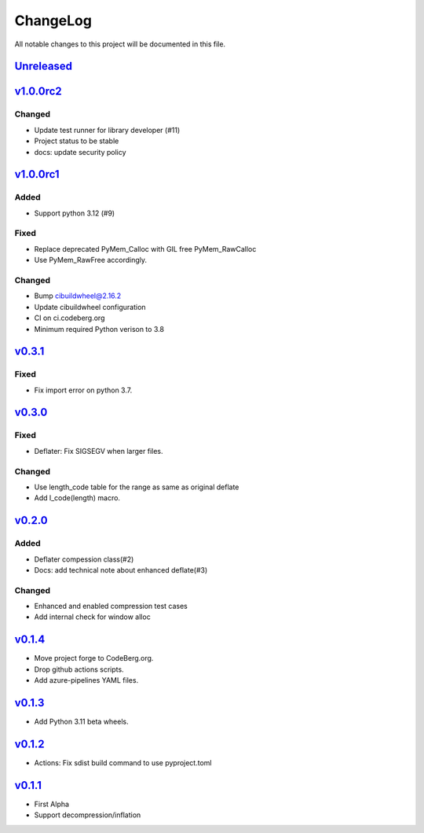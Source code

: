=========
ChangeLog
=========

All notable changes to this project will be documented in this file.

`Unreleased`_
=============

v1.0.0rc2_
==========

Changed
-------
* Update test runner for library developer (#11)
* Project status to be stable
* docs: update security policy


v1.0.0rc1_
==========

Added
-----
* Support python 3.12 (#9)

Fixed
-----
* Replace deprecated PyMem_Calloc with GIL free PyMem_RawCalloc
* Use PyMem_RawFree accordingly.

Changed
-------
* Bump cibuildwheel@2.16.2
* Update cibuildwheel configuration
* CI on ci.codeberg.org
* Minimum required Python verison to 3.8

v0.3.1_
=======

Fixed
-----
* Fix import error on python 3.7.

v0.3.0_
=======

Fixed
-----
* Deflater: Fix SIGSEGV when larger files.

Changed
-------
* Use length_code table for the range as same as original deflate
* Add l_code(length) macro.

v0.2.0_
=======

Added
-----
* Deflater compession class(#2)
* Docs: add technical note about enhanced deflate(#3)

Changed
-------
* Enhanced and enabled compression test cases
* Add internal check for window alloc

v0.1.4_
=======

* Move project forge to CodeBerg.org.
* Drop github actions scripts.
* Add azure-pipelines YAML files.

v0.1.3_
=======

* Add Python 3.11 beta wheels.

v0.1.2_
=======

* Actions: Fix sdist build command to use pyproject.toml

v0.1.1_
=======

* First Alpha
* Support decompression/inflation

.. History links
.. _Unreleased: https://codeberg.org/miurahr/inflate64/compare/v1.0.0rc2...HEAD
.. _v1.0.0rc2: https://codeberg.org/miurahr/inflate64/compare/v1.0.0rc1...v1.0.0rc2
.. _v1.0.0rc1: https://codeberg.org/miurahr/inflate64/compare/v0.3.1...v1.0.0rc1
.. _v0.3.1: https://codeberg.org/miurahr/inflate64/compare/v0.3.0...v0.3.1
.. _v0.3.0: https://codeberg.org/miurahr/inflate64/compare/v0.2.0...v0.3.0
.. _v0.2.0: https://codeberg.org/miurahr/inflate64/compare/v0.1.4...v0.2.0
.. _v0.1.4: https://codeberg.org/miurahr/inflate64/compare/v0.1.3...v0.1.4
.. _v0.1.3: https://codeberg.org/miurahr/inflate64/compare/v0.1.2...v0.1.3
.. _v0.1.2: https://codeberg.org/miurahr/inflate64/compare/v0.1.1...v0.1.2
.. _v0.1.1: https://codeberg.org/miurahr/inflate64/compare/v0.1.0...v0.1.1
